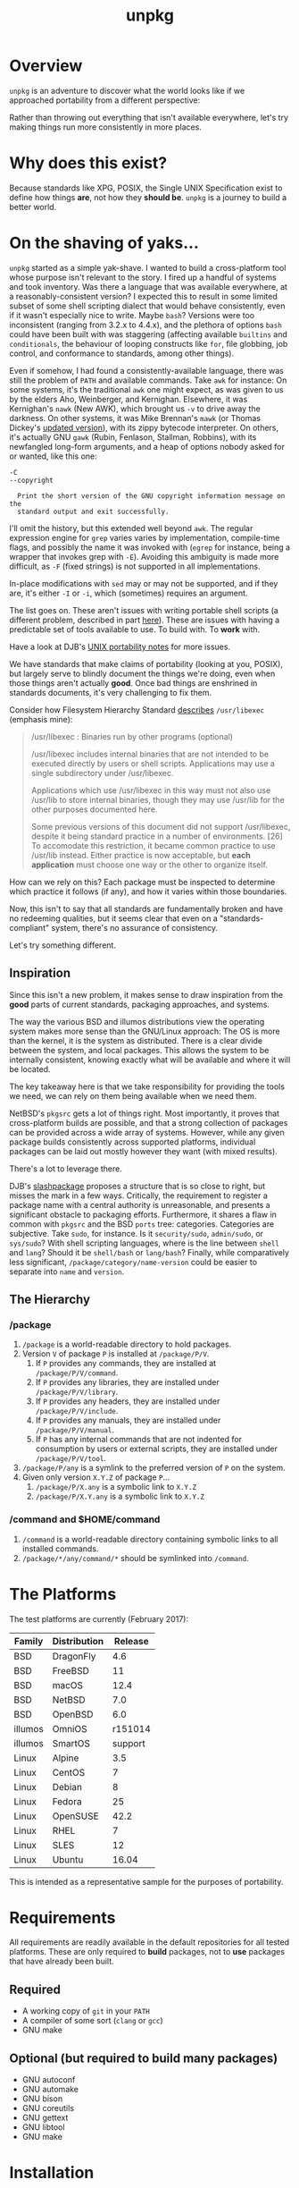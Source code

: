 #+TITLE: unpkg
#+LATEX: \pagebreak

* Overview

  ~unpkg~ is an adventure to discover what the world looks like if we approached
  portability from a different perspective:

  Rather than throwing out everything that isn't available everywhere, let's try
  making things run more consistently in more places.

* Why does this exist?

  Because standards like XPG, POSIX, the Single UNIX Specification exist to
  define how things *are*, not how they *should be*. ~unpkg~ is a journey to
  build a better world.

* On the shaving of yaks...

  ~unpkg~ started as a simple yak-shave. I wanted to build a cross-platform tool
  whose purpose isn't relevant to the story. I fired up a handful of systems and
  took inventory. Was there a language that was available everywhere, at a
  reasonably-consistent version? I expected this to result in some limited
  subset of some shell scripting dialect that would behave consistently, even if
  it wasn't especially nice to write. Maybe ~bash~? Versions were too
  inconsistent (ranging from 3.2.x to 4.4.x), and the plethora of options ~bash~
  could have been built with was staggering (affecting available =builtins= and
  =conditionals=, the behaviour of looping constructs like ~for~, file globbing,
  job control, and conformance to standards, among other things).

  Even if somehow, I had found a consistently-available language, there was
  still the problem of =PATH= and available commands. Take ~awk~ for instance:
  On some systems, it's the traditional ~awk~ one might expect, as was given to
  us by the elders Aho, Weinberger, and Kernighan. Elsewhere, it was Kernighan's
  ~nawk~ (New AWK), which brought us =-v= to drive away the darkness. On other
  systems, it was Mike Brennan's ~mawk~ (or Thomas Dickey's [[http://invisible-island.net/mawk/CHANGES][updated version]]),
  with its zippy bytecode interpreter. On others, it's actually GNU ~gawk~
  (Rubin, Fenlason, Stallman, Robbins), with its newfangled long-form arguments,
  and a heap of options nobody asked for or wanted, like this one:

  #+BEGIN_EXAMPLE
    -C
    --copyright

      Print the short version of the GNU copyright information message on the
      standard output and exit successfully.
  #+END_EXAMPLE

  I'll omit the history, but this extended well beyond ~awk~. The regular
  expression engine for ~grep~ varies varies by implementation, compile-time
  flags, and possibly the name it was invoked with (~egrep~ for instance, being
  a wrapper that invokes grep with =-E=). Avoiding this ambiguity is made more
  difficult, as =-F= (fixed strings) is not supported in all implementations.

  In-place modifications with ~sed~ may or may not be supported, and if they
  are, it's either =-I= or =-i=, which (sometimes) requires an argument.

  The list goes on. These aren't issues with writing portable shell scripts (a
  different problem, described in part [[http://www.etalabs.net/sh_tricks.html][here]]). These are issues with having a
  predictable set of tools available to use. To build with. To *work* with.

  Have a look at DJB's [[https://cr.yp.to/docs/unixport.html][UNIX portability notes]] for more issues.

  We have standards that make claims of portability (looking at you, POSIX), but
  largely serve to blindly document the things we're doing, even when those
  things aren't actually *good*. Once bad things are enshrined in standards
  documents, it's very challenging to fix them.

  Consider how Filesystem Hierarchy Standard [[https://refspecs.linuxfoundation.org/FHS_3.0/fhs/ch04s07.html][describes]] =/usr/libexec= (emphasis
  mine):

  #+BEGIN_QUOTE
  /usr/libexec : Binaries run by other programs (optional)

  /usr/libexec includes internal binaries that are not intended to be executed
  directly by users or shell scripts. Applications may use a single subdirectory
  under /usr/libexec.

  Applications which use /usr/libexec in this way must not also use /usr/lib to
  store internal binaries, though they may use /usr/lib for the other purposes
  documented here.

  Some previous versions of this document did not support /usr/libexec, despite
  it being standard practice in a number of environments. [26] To accomodate
  this restriction, it became common practice to use /usr/lib instead. Either
  practice is now acceptable, but *each application* must choose one way or the
  other to organize itself.
  #+END_QUOTE

  How can we rely on this? Each package must be inspected to determine which
  practice it follows (if any), and how it varies within those boundaries.

  Now, this isn't to say that all standards are fundamentally broken and have no
  redeeming qualities, but it seems clear that even on a "standards-compliant"
  system, there's no assurance of consistency.

  Let's try something different.

** Inspiration

   Since this isn't a new problem, it makes sense to draw inspiration from the
   *good* parts of current standards, packaging approaches, and systems.

   The way the various BSD and illumos distributions view the operating system
   makes more sense than the GNU/Linux approach: The OS is more than the kernel,
   it is the system as distributed. There is a clear divide between the system,
   and local packages. This allows the system to be internally consistent,
   knowing exactly what will be available and where it will be located.

   The key takeaway here is that we take responsibility for providing the tools
   we need, we can rely on them being available when we need them.

   NetBSD's =pkgsrc= gets a lot of things right. Most importantly, it proves
   that cross-platform builds are possible, and that a strong collection of
   packages can be provided across a wide array of systems. However, while any
   given package builds consistently across supported platforms, individual
   packages can be laid out mostly however they want (with mixed results).

   There's a lot to leverage there.

   DJB's [[https://cr.yp.to/slashpackage.html][slashpackage]] proposes a structure that is so close to right, but misses
   the mark in a few ways. Critically, the requirement to register a package
   name with a central authority is unreasonable, and presents a significant
   obstacle to packaging efforts. Furthermore, it shares a flaw in common with
   =pkgsrc= and the BSD =ports= tree: categories. Categories are subjective.
   Take =sudo=, for instance. Is it =security/sudo=, =admin/sudo=, or
   =sys/sudo=? With shell scripting languages, where is the line between =shell=
   and =lang=? Should it be =shell/bash= or =lang/bash=? Finally, while
   comparatively less significant, =/package/category/name-version= could be
   easier to separate into =name= and =version=.

** The Hierarchy

*** /package

   1. =/package= is a world-readable directory to hold packages.
   2. Version =V= of package =P= is installed at =/package/P/V=.
      1. If =P= provides any commands, they are installed at
         =/package/P/V/command=.
      2. If =P= provides any libraries, they are installed under
         =/package/P/V/library=.
      3. If =P= provides any headers, they are installed under
         =/package/P/V/include=.
      4. If =P= provides any manuals, they are installed under
         =/package/P/V/manual=.
      5. If =P= has any internal commands that are not indented for consumption
         by users or external scripts, they are installed under
         =/package/P/V/tool=.
   3. =/package/P/any= is a symlink to the preferred version of =P= on the
      system.
   4. Given only version =X.Y.Z= of package =P=...
      1. =/package/P/X.any= is a symbolic link to =X.Y.Z=
      2. =/package/P/X.Y.any= is a symbolic link to =X.Y.Z=

*** /command and $HOME/command

    1. =/command= is a world-readable directory containing symbolic links to
       all installed commands.
    2. =/package/*/any/command/*= should be symlinked into =/command=.

* The Platforms

  The test platforms are currently (February 2017):

  | Family  | Distribution | Release |
  |---------+--------------+---------|
  | BSD     | DragonFly    |     4.6 |
  | BSD     | FreeBSD      |      11 |
  | BSD     | macOS        |    12.4 |
  | BSD     | NetBSD       |     7.0 |
  | BSD     | OpenBSD      |     6.0 |
  | illumos | OmniOS       | r151014 |
  | illumos | SmartOS      | support |
  | Linux   | Alpine       |     3.5 |
  | Linux   | CentOS       |       7 |
  | Linux   | Debian       |       8 |
  | Linux   | Fedora       |      25 |
  | Linux   | OpenSUSE     |    42.2 |
  | Linux   | RHEL         |       7 |
  | Linux   | SLES         |      12 |
  | Linux   | Ubuntu       |   16.04 |
  |---------+--------------+---------|

  This is intended as a representative sample for the purposes of portability.

* Requirements

  All requirements are readily available in the default repositories for all
  tested platforms. These are only required to *build* packages, not to *use*
  packages that have already been built.

** Required

   - A working copy of ~git~ in your =PATH=
   - A compiler of some sort (~clang~ or ~gcc~)
   - GNU make

** Optional (but required to build many packages)

   - GNU autoconf
   - GNU automake
   - GNU bison
   - GNU coreutils
   - GNU gettext
   - GNU libtool
   - GNU make

* Installation

** Create Initial Directories

   You'll probably need to do this as root, since normal users can't create
   directories in =/=. Commands below assume ~sudo~ as examples, but you should
   substitute the appropriate mechanism for your platform (~su~, ~doas~, etc).

   #+BEGIN_SRC shell
     sudo mkdir /package /source /command
   #+END_SRC

   Pick a user to manage packages. In this example, the current user (as
   reported by ~whoami~) is used, but if you have an =unpkg= user or something
   of the sort, substitute it here. Using root for this is probably the worst
   idea ever, since this user will be fetching and compiling arbitrary code from
   the internet.

   For ~fish~:

   #+BEGIN_SRC shell
     sudo chown -R (whoami) /package /source /command
   #+END_SRC

   For vintage shells like ~bash~:

   #+BEGIN_SRC shell
     sudo chown -R $(whoami) /package /source /command
   #+END_SRC

   Fetch the ~unpkg~ source, and place it where ~unpkg~ would:

   #+BEGIN_SRC shell
     git clone https://github.com/colstrom/unpkg.git /source/github.com/colstrom/unpkg
   #+END_SRC

   Create a link in =/package= for ~unpkg~:

   #+BEGIN_SRC shell
     ln -s /source/github.com/colstrom/unpkg /package/unpkg
   #+END_SRC

   Create a link for the ~unpkg~ command in =/command=:

   #+BEGIN_SRC shell
     ln -s /package/unpkg/command/unpkg /command/unpkg
   #+END_SRC

   Add =/command= to your path. In this example, we'll also add user-specific
   =command= directory, in case you want to do things like pretend ~bash~ is
   ~sh~, or GNU ~awk~ is actually ~awk~. Some people are into that sort of
   thing.

   For ~fish~:

   #+BEGIN_SRC shell
     echo 'set --export PATH ~/command /command $PATH' | tee -a ~/.config/fish/config.fish
   #+END_SRC

   For vintage shells like ~bash~:

   #+BEGIN_SRC shell
     echo 'export PATH=${HOME}/command:/command:${PATH}' | tee -a ${HOME}/.$(basename ${SHELL})
   #+END_SRC

* Usage

  - Run ~unpkg~ to see a list of available packages.
  - Run ~unpkg <package>~, where =<package>= is a package you want.

* License

  ~unpkg~ is available under the [[https://tldrlegal.com/license/mit-license][MIT License]]. See ~LICENSE.txt~ for the full text.

* Contributors

  - [[https://colstrom.github.io/][Chris Olstrom]] | [[mailto:chris@olstrom.com][e-mail]] | [[https://twitter.com/ChrisOlstrom][Twitter]]
